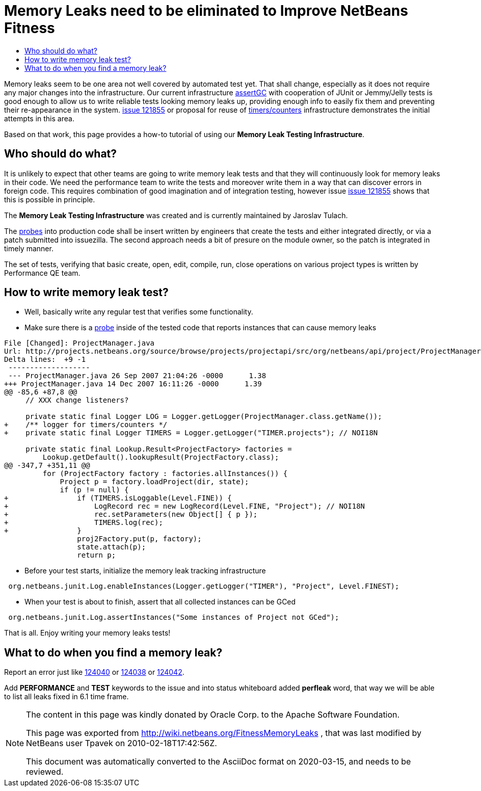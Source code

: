 // 
//     Licensed to the Apache Software Foundation (ASF) under one
//     or more contributor license agreements.  See the NOTICE file
//     distributed with this work for additional information
//     regarding copyright ownership.  The ASF licenses this file
//     to you under the Apache License, Version 2.0 (the
//     "License"); you may not use this file except in compliance
//     with the License.  You may obtain a copy of the License at
// 
//       http://www.apache.org/licenses/LICENSE-2.0
// 
//     Unless required by applicable law or agreed to in writing,
//     software distributed under the License is distributed on an
//     "AS IS" BASIS, WITHOUT WARRANTIES OR CONDITIONS OF ANY
//     KIND, either express or implied.  See the License for the
//     specific language governing permissions and limitations
//     under the License.
//



= Memory Leaks need to be eliminated to Improve NetBeans Fitness
:page-layout: wiki
:page-tags: wiki, devfaq, needsreview
:jbake-status: published
:page-syntax: true
:description: Memory Leaks need to be eliminated to Improve NetBeans Fitness
:icons: font
:source-highlighter: pygments
:toc: left
:toc-title:
:toclevels: 5
:experimental:


Memory leaks seem to be one area not well covered by automated test yet. That
shall change, especially as it does not require any major changes into the
infrastructure. Our current infrastructure
link:http://openide.netbeans.org/tutorial/test-patterns.html#memory[assertGC]
with cooperation of JUnit or Jemmy/Jelly tests is good enough to allow us to
write reliable tests looking memory leaks up, providing enough info to easily
fix them and preventing their re-appearance in the system.
link:http://openide.netbeans.org/issues/show_bug.cgi?id=121855[issue 121855] or
proposal for reuse of xref:./FitnessViaTimersCounter.adoc[timers/counters]
infrastructure demonstrates the initial attempts in this area. 

Based on that work, this page provides a how-to tutorial of using our *Memory
Leak Testing Infrastructure*.


[[Who_should_do_what]]
== Who should do what?

It is unlikely to expect that other teams are going to write memory leak tests
and that they will continuously look for memory leaks in their code. We need
the performance team to write the tests and moreover
write them in a way that can discover errors in foreign code. This requires
combination of good imagination and of integration testing, however issue
link:http://openide.netbeans.org/issues/show_bug.cgi?id=121855[issue 121855]
shows that this is possible in principle.

The *Memory Leak Testing Infrastructure* was created and is currently maintained by Jaroslav Tulach.

The xref:./FitnessViaTimersCounter.adoc[probes] into production code shall be
insert written by engineers that create the tests and either integrated
directly, or via a patch submitted into issuezilla. The second approach needs a
bit of presure on the module owner, so the patch is integrated in timely
manner.

The set of tests, verifying that basic create, open, edit, compile, run, close
operations on various project types is written by Performance QE team.


[[How_to_write_memory_leak_test]]
== How to write memory leak test?

* Well, basically write any regular test that verifies some functionality. 
* Make sure there is a xref:./FitnessViaTimersCounter.adoc[probe] inside of the tested code that reports instances that can cause memory leaks

[source,diff]
----
File [Changed]: ProjectManager.java
Url: http://projects.netbeans.org/source/browse/projects/projectapi/src/org/netbeans/api/project/ProjectManager.java?r1=1.38&amp;r2=1.39
Delta lines:  +9 -1
 -------------------
 --- ProjectManager.java 26 Sep 2007 21:04:26 -0000      1.38
+++ ProjectManager.java 14 Dec 2007 16:11:26 -0000      1.39
@@ -85,6 +87,8 @@
     // XXX change listeners?
     
     private static final Logger LOG = Logger.getLogger(ProjectManager.class.getName());
+    /** logger for timers/counters */
+    private static final Logger TIMERS = Logger.getLogger("TIMER.projects"); // NOI18N
     
     private static final Lookup.Result<ProjectFactory> factories =
         Lookup.getDefault().lookupResult(ProjectFactory.class);
@@ -347,7 +351,11 @@
         for (ProjectFactory factory : factories.allInstances()) {
             Project p = factory.loadProject(dir, state);
             if (p != null) {
+                if (TIMERS.isLoggable(Level.FINE)) {
+                    LogRecord rec = new LogRecord(Level.FINE, "Project"); // NOI18N
+                    rec.setParameters(new Object[] { p });
+                    TIMERS.log(rec);
+                }
                 proj2Factory.put(p, factory);
                 state.attach(p);
                 return p;

----

* Before your test starts, initialize the memory leak tracking infrastructure

[source,java]
----
 org.netbeans.junit.Log.enableInstances(Logger.getLogger("TIMER"), "Project", Level.FINEST); 
----

* When your test is about to finish, assert that all collected instances can be GCed

[source,java]
----
 org.netbeans.junit.Log.assertInstances("Some instances of Project not GCed"); 
----

That is all. Enjoy writing your memory leaks tests!


[[What_to_do_when_you_find_a_memory_leak]]
== What to do when you find a memory leak?

Report an error just like
link:https://bz.apache.org/netbeans/show_bug.cgi?id=124040[124040] or
link:https://bz.apache.org/netbeans/show_bug.cgi?id=124038[124038] or
link:https://bz.apache.org/netbeans/show_bug.cgi?id=124042[124042]. 

Add
*PERFORMANCE* and *TEST* keywords to the issue and into status whiteboard added
*perfleak* word, that way we will be able to list all leaks fixed in 6.1 time
frame.


[NOTE]
====

The content in this page was kindly donated by Oracle Corp. to the
Apache Software Foundation.

This page was exported from link:http://wiki.netbeans.org/FitnessMemoryLeaks[http://wiki.netbeans.org/FitnessMemoryLeaks] , 
that was last modified by NetBeans user Tpavek 
on 2010-02-18T17:42:56Z.


This document was automatically converted to the AsciiDoc format on 2020-03-15, and needs to be reviewed.
====
